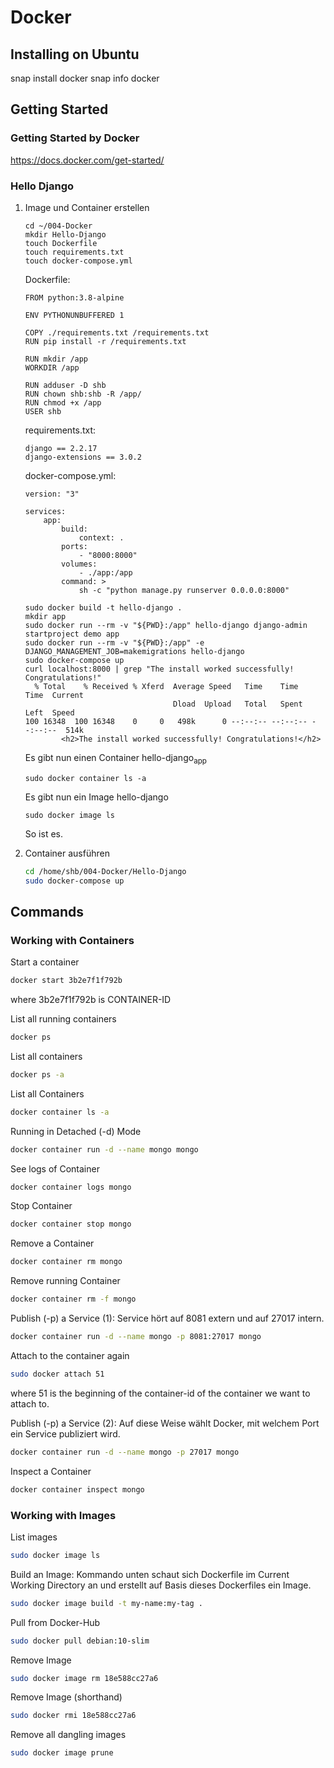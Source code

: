 * Docker
** Installing on Ubuntu
snap install docker
snap info docker
** Getting Started
*** Getting Started by Docker
https://docs.docker.com/get-started/
*** Hello Django
**** Image und Container erstellen
#+BEGIN_SRC
cd ~/004-Docker
mkdir Hello-Django
touch Dockerfile
touch requirements.txt
touch docker-compose.yml
#+END_SRC

Dockerfile:
#+BEGIN_SRC
FROM python:3.8-alpine

ENV PYTHONUNBUFFERED 1

COPY ./requirements.txt /requirements.txt
RUN pip install -r /requirements.txt

RUN mkdir /app
WORKDIR /app

RUN adduser -D shb
RUN chown shb:shb -R /app/
RUN chmod +x /app
USER shb
#+END_SRC

requirements.txt:
#+BEGIN_SRC
django == 2.2.17
django-extensions == 3.0.2
#+END_SRC

docker-compose.yml:
#+BEGIN_SRC
version: "3"

services:
    app:
        build:
            context: .
        ports:
            - "8000:8000"
        volumes:
            - ./app:/app
        command: >
            sh -c "python manage.py runserver 0.0.0.0:8000"
#+END_SRC

#+BEGIN_SRC
sudo docker build -t hello-django .
mkdir app
sudo docker run --rm -v "${PWD}:/app" hello-django django-admin startproject demo app
sudo docker run --rm -v "${PWD}:/app" -e DJANGO_MANAGEMENT_JOB=makemigrations hello-django
sudo docker-compose up
curl localhost:8000 | grep "The install worked successfully! Congratulations!"
  % Total    % Received % Xferd  Average Speed   Time    Time     Time  Current
                                 Dload  Upload   Total   Spent    Left  Speed
100 16348  100 16348    0     0   498k      0 --:--:-- --:--:-- --:--:--  514k
        <h2>The install worked successfully! Congratulations!</h2>
#+END_SRC

Es gibt nun einen Container hello-django_app
#+BEGIN_SRC
sudo docker container ls -a
#+END_SRC

Es gibt nun ein Image hello-django
#+BEGIN_SRC
sudo docker image ls
#+END_SRC

So ist es.
**** Container ausführen
#+BEGIN_SRC bash
cd /home/shb/004-Docker/Hello-Django
sudo docker-compose up
#+END_SRC
** Commands
*** Working with Containers
Start a container
#+BEGIN_SRC bash
docker start 3b2e7f1f792b
#+END_SRC

where 3b2e7f1f792b is CONTAINER-ID

List all running containers
#+BEGIN_SRC bash
docker ps
#+END_SRC

List all containers
#+BEGIN_SRC bash
docker ps -a
#+END_SRC

List all Containers
#+BEGIN_SRC bash
docker container ls -a
#+END_SRC

Running in Detached (-d) Mode
#+BEGIN_SRC bash
docker container run -d --name mongo mongo
#+END_SRC

See logs of Container
#+BEGIN_SRC bash
docker container logs mongo
#+END_SRC

Stop Container
#+BEGIN_SRC bash
docker container stop mongo
#+END_SRC

Remove a Container
#+BEGIN_SRC bash
docker container rm mongo
#+END_SRC

Remove running Container
#+BEGIN_SRC bash
docker container rm -f mongo
#+END_SRC

Publish (-p) a Service (1): Service hört auf 8081 extern und auf 27017
intern.
#+BEGIN_SRC bash
docker container run -d --name mongo -p 8081:27017 mongo
#+END_SRC

Attach to the container again
#+BEGIN_SRC bash
sudo docker attach 51
#+END_SRC

where 51 is the beginning of the container-id of the container we want
to attach to.

Publish (-p) a Service (2): Auf diese Weise wählt Docker, mit welchem
Port ein Service publiziert wird.
#+BEGIN_SRC bash
docker container run -d --name mongo -p 27017 mongo
#+END_SRC

Inspect a Container
#+BEGIN_SRC bash
docker container inspect mongo
#+END_SRC
*** Working with Images
List images
#+BEGIN_SRC bash
sudo docker image ls
#+END_SRC

Build an Image: Kommando unten schaut sich Dockerfile im Current
Working Directory an und erstellt auf Basis dieses Dockerfiles ein
Image.
#+BEGIN_SRC bash
sudo docker image build -t my-name:my-tag .
#+END_SRC

Pull from Docker-Hub
#+BEGIN_SRC bash
sudo docker pull debian:10-slim
#+END_SRC

Remove Image
#+BEGIN_SRC bash
sudo docker image rm 18e588cc27a6
#+END_SRC

Remove Image (shorthand)
#+BEGIN_SRC bash
sudo docker rmi 18e588cc27a6
#+END_SRC

Remove all dangling images
#+BEGIN_SRC bash
sudo docker image prune
#+END_SRC
